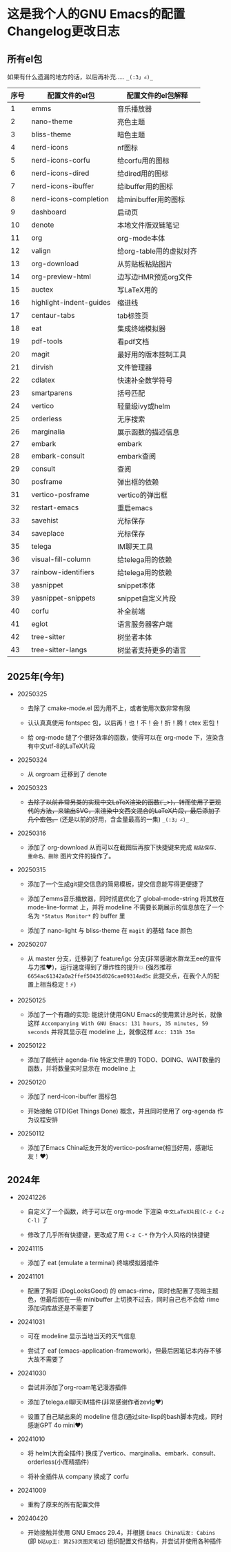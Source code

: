 * 这是我个人的GNU Emacs的配置Changelog更改日志

** 所有el包

如果有什么遗漏的地方的话，以后再补充..... ~_(:3」∠)_~


| 序号 | 配置文件的el包           | 配置文件的el包解释      |
|------+-------------------------+-----------------------|
|    1 | emms                    | 音乐播放器             |
|    2 | nano-theme              | 亮色主题               |
|    3 | bliss-theme             | 暗色主题               |
|    4 | nerd-icons              | nf图标                |
|    5 | nerd-icons-corfu        | 给corfu用的图标        |
|    6 | nerd-icons-dired        | 给dired用的图标        |
|    7 | nerd-icons-ibuffer      | 给ibuffer用的图标      |
|    8 | nerd-icons-completion   | 给minibuffer用的图标   |
|    9 | dashboard               | 启动页                |
|   10 | denote                  | 本地文件版双链笔记      |
|   11 | org                     | org-mode本体          |
|   12 | valign                  | 给org-table用的虚拟对齐 |
|   13 | org-download            | 从剪贴板粘贴图片        |
|   14 | org-preview-html        | 边写边HMR预览org文件    |
|   15 | auctex                  | 写LaTeX用的           |
|   16 | highlight-indent-guides | 缩进线                |
|   17 | centaur-tabs            | tab标签页             |
|   18 | eat                     | 集成终端模拟器          |
|   19 | pdf-tools               | 看pdf文档             |
|   20 | magit                   | 最好用的版本控制工具    |
|   21 | dirvish                 | 文件管理器             |
|   22 | cdlatex                 | 快速补全数学符号        |
|   23 | smartparens             | 括号匹配               |
|   24 | vertico                 | 轻量级ivy或helm        |
|   25 | orderless               | 无序搜索               |
|   26 | marginalia              | 展示函数的描述信息      |
|   27 | embark                  | embark                |
|   28 | embark-consult          | embark查阅            |
|   29 | consult                 | 查阅                  |
|   30 | posframe                | 弹出框的依赖           |
|   31 | vertico-posframe        | vertico的弹出框        |
|   32 | restart-emacs           | 重启emacs             |
|   33 | savehist                | 光标保存               |
|   34 | saveplace               | 光标保存               |
|   35 | telega                  | IM聊天工具             |
|   36 | visual-fill-column      | 给telega用的依赖       |
|   37 | rainbow-identifiers     | 给telega用的依赖       |
|   38 | yasnippet               | snippet本体           |
|   39 | yasnippet-snippets      | snippet自定义片段      |
|   40 | corfu                   | 补全前端               |
|   41 | eglot                   | 语言服务器客户端        |
|   42 | tree-sitter             | 树坐者本体             |
|   43 | tree-sitter-langs       | 树坐者支持更多的语言    |


** 2025年(今年)

- 20250325

  + 去除了 cmake-mode.el 因为用不上，或者使用次数非常有限

  + 认认真真使用 fontspec 包，以后再！也！不！会！折！腾！ctex 宏包！

  + 给 org-mode 缝了个很好效率的函数，使得可以在 org-mode 下，渲染含有中文utf-8的LaTeX片段


- 20250324

  + 从 orgroam 迁移到了 denote


- 20250323

  + +去除了以前非常另类的实现中文LaTeX渲染的函数(´_>)，转而使用了更现代的方法，来输出SVG，来渲染中文西文混合的LaTeX片段，最后添加了几个宏包。+ (还是以前的好用，含金量最高的一集) ~_(:3」∠)_~


- 20250316
  
  + 添加了 org-download 从而可以在截图后再按下快捷键来完成 ~粘贴保存、重命名、删除~ 图片文件的操作了。

    
- 20250315

  + 添加了一个生成git提交信息的简易模板，提交信息能写得更便捷了

  + 添加了emms音乐播放器，同时彻底优化了 global-mode-string 将其放在 mode-line-format 上，并将 modeline 不需要长期展示的信息放在了一个名为 ~*Status Monitor*~ 的 buffer 里    

  + 添加了 nano-light 与 bliss-theme 在 ~magit~ 的基础 face 颜色

    
- 20250207

  + 从 master 分支，迁移到了 feature/igc 分支(非常感谢水群龙王ee的宣传与力推♥️)，运行速度得到了爆炸性的提升💥 (强烈推荐 ~6654ac61342a0a2ffef50435d026cae09314ad5c~ 此提交点，在我个人的配置上相当稳定！⚡)

    
- 20250125

  + 添加了一个有趣的实现: 能统计使用GNU Emacs的使用累计总时长，就像这样 ~Accompanying With GNU Emacs: 131 hours, 35 minutes, 59 seconds~ 并将其显示在 modeline 上，就像这样 ~Acc: 131h 35m~

    
- 20250122

  + 添加了能统计 agenda-file 特定文件里的 TODO、DOING、WAIT数量的函数，并将数量实时显示在 modeline 上

    
- 20250120

  + 添加了 nerd-icon-ibuffer 图标包

  + 开始接触 GTD(Get Things Done) 概念，并且同时使用了 org-agenda 作为议程安排

    
- 20250112

  + 添加了Emacs China坛友开发的vertico-posframe(相当好用，感谢坛友！♥️)

    
** 2024年

- 20241226

  + 自定义了一个函数，终于可以在 org-mode 下渲染 ~中文LaTeX片段(C-z C-z C-l)~ 了

  + 修改了几乎所有快捷键，更改成了用 ~C-z C-*~ 作为个人风格的快捷键

    
- 20241115

  + 添加了 eat (emulate a terminal) 终端模拟器插件

    
- 20241101

  + 配置了狗哥 (DogLooksGood) 的 emacs-rime，同时也配置了亮暗主题色，但最后因在一些 minibuffer 上切换不过去，同时自己也不会给 rime 添加词库故还是不需要了

    
- 20241031

  + 可在 modeline 显示当地当天的天气信息

  + 尝试了 eaf (emacs-application-framework)，但最后因笔记本内存不够大故不需要了

    
- 20241030

  + 尝试并添加了org-roam笔记漫游插件

  + 添加了telega.el聊天IM插件(非常感谢作者zevlg♥️)

  + 设置了自己糊出来的 modeline 信息(通过site-lisp的bash脚本完成，同时感谢GPT 4o mini♥️)

    
- 20241010

  + 将 helm(大而全插件) 换成了vertico、marginalia、embark、consult、orderless(小而精插件)

  + 将补全插件从 company 换成了 corfu

    
- 20241009

  + 重构了原来的所有配置文件

    
- 20240420

  + 开始接触并使用 GNU Emacs 29.4，并根据 ~Emacs China坛友: Cabins~ (即 ~b站up主: 第253页图灵笔记~) 组织配置文件结构，并尝试并使用各种插件
 
